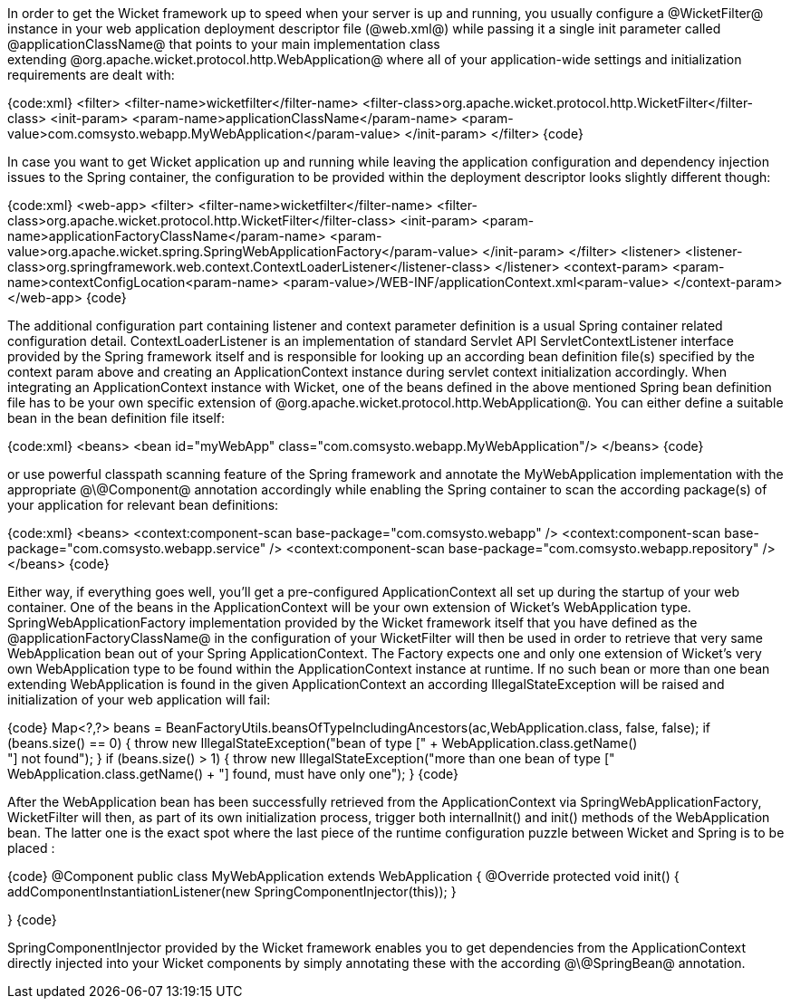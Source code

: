

In order to get the Wicket framework up to speed when your server is up and running, you usually configure a @WicketFilter@ instance in your web application deployment descriptor file (@web.xml@) while passing it a single init parameter called @applicationClassName@ that points to your main implementation class extending @org.apache.wicket.protocol.http.WebApplication@ where all of your application-wide settings and initialization requirements are dealt with:

{code:xml}
<filter>
    <filter-name>wicketfilter</filter-name>
    <filter-class>org.apache.wicket.protocol.http.WicketFilter</filter-class>
    <init-param>
        <param-name>applicationClassName</param-name>
        <param-value>com.comsysto.webapp.MyWebApplication</param-value>
    </init-param>
</filter>
{code}

In case you want to get Wicket application up and running while leaving the application configuration and dependency injection issues to the Spring container, the configuration to be provided within the deployment descriptor looks slightly different though:

{code:xml}
<web-app>
    <filter>
        <filter-name>wicketfilter</filter-name>
        <filter-class>org.apache.wicket.protocol.http.WicketFilter</filter-class>
        <init-param>
            <param-name>applicationFactoryClassName</param-name>
            <param-value>org.apache.wicket.spring.SpringWebApplicationFactory</param-value>
        </init-param>
    </filter>
    <listener>
        <listener-class>org.springframework.web.context.ContextLoaderListener</listener-class>
    </listener>
    <context-param>
        <param-name>contextConfigLocation<param-name>
        <param-value>/WEB-INF/applicationContext.xml<param-value>
    </context-param>
</web-app>
{code}

The additional configuration part containing listener and context parameter definition is a usual Spring container related configuration detail. ContextLoaderListener is an implementation of standard Servlet API ServletContextListener interface provided by the Spring framework itself and is responsible for looking up an according bean definition file(s) specified by the context param above and creating an ApplicationContext instance during servlet context initialization accordingly. When integrating an ApplicationContext instance with Wicket, one of the beans defined in the above mentioned Spring bean definition file has to be your own specific extension of @org.apache.wicket.protocol.http.WebApplication@. You can either define a suitable bean in the bean definition file itself:

{code:xml}
<beans>
    <bean id="myWebApp" class="com.comsysto.webapp.MyWebApplication"/>
</beans>
{code}

or use powerful classpath scanning feature of the Spring framework and annotate the MyWebApplication implementation with the appropriate @\@Component@ annotation accordingly while enabling the Spring container to scan the according package(s) of your application for relevant bean definitions:

{code:xml}
<beans>
    <context:component-scan base-package="com.comsysto.webapp" />
    <context:component-scan base-package="com.comsysto.webapp.service" />
    <context:component-scan base-package="com.comsysto.webapp.repository" />
</beans>
{code}

Either way, if everything goes well, you'll get a pre-configured ApplicationContext all set up during the startup of your web container. One of the beans in the ApplicationContext will be your own extension of Wicket's WebApplication type. SpringWebApplicationFactory implementation provided by the Wicket framework itself that you have defined as the @applicationFactoryClassName@ in the configuration of your WicketFilter will then be used in order to retrieve that very same WebApplication bean out of your Spring ApplicationContext. The Factory expects one and only one extension of Wicket's very own WebApplication type to be found within the ApplicationContext instance at runtime. If no such bean or more than one bean extending WebApplication is found in the given ApplicationContext an according IllegalStateException will be raised and initialization of your web application will fail:

{code}
Map<?,?> beans = BeanFactoryUtils.beansOfTypeIncludingAncestors(ac,WebApplication.class, false, false);
if (beans.size() == 0)
{
	throw new IllegalStateException("bean of type [" + WebApplication.class.getName() +
			"] not found");
}
if (beans.size() > 1)
{
	throw new IllegalStateException("more than one bean of type [" +
			WebApplication.class.getName() + "] found, must have only one");
}
{code}

After the WebApplication bean has been successfully retrieved from the ApplicationContext via SpringWebApplicationFactory, WicketFilter will then, as part of its own initialization process, trigger both internalInit() and init() methods of the WebApplication bean. The latter one is the exact spot where the last piece of the runtime configuration puzzle between Wicket and Spring is to be placed :

{code}
@Component
public class MyWebApplication extends WebApplication {
    @Override
    protected void init() {
        addComponentInstantiationListener(new SpringComponentInjector(this));
    }

}
{code}

SpringComponentInjector provided by the Wicket framework enables you to get dependencies from the ApplicationContext directly injected into your Wicket components by simply annotating these with the according @\@SpringBean@ annotation.
